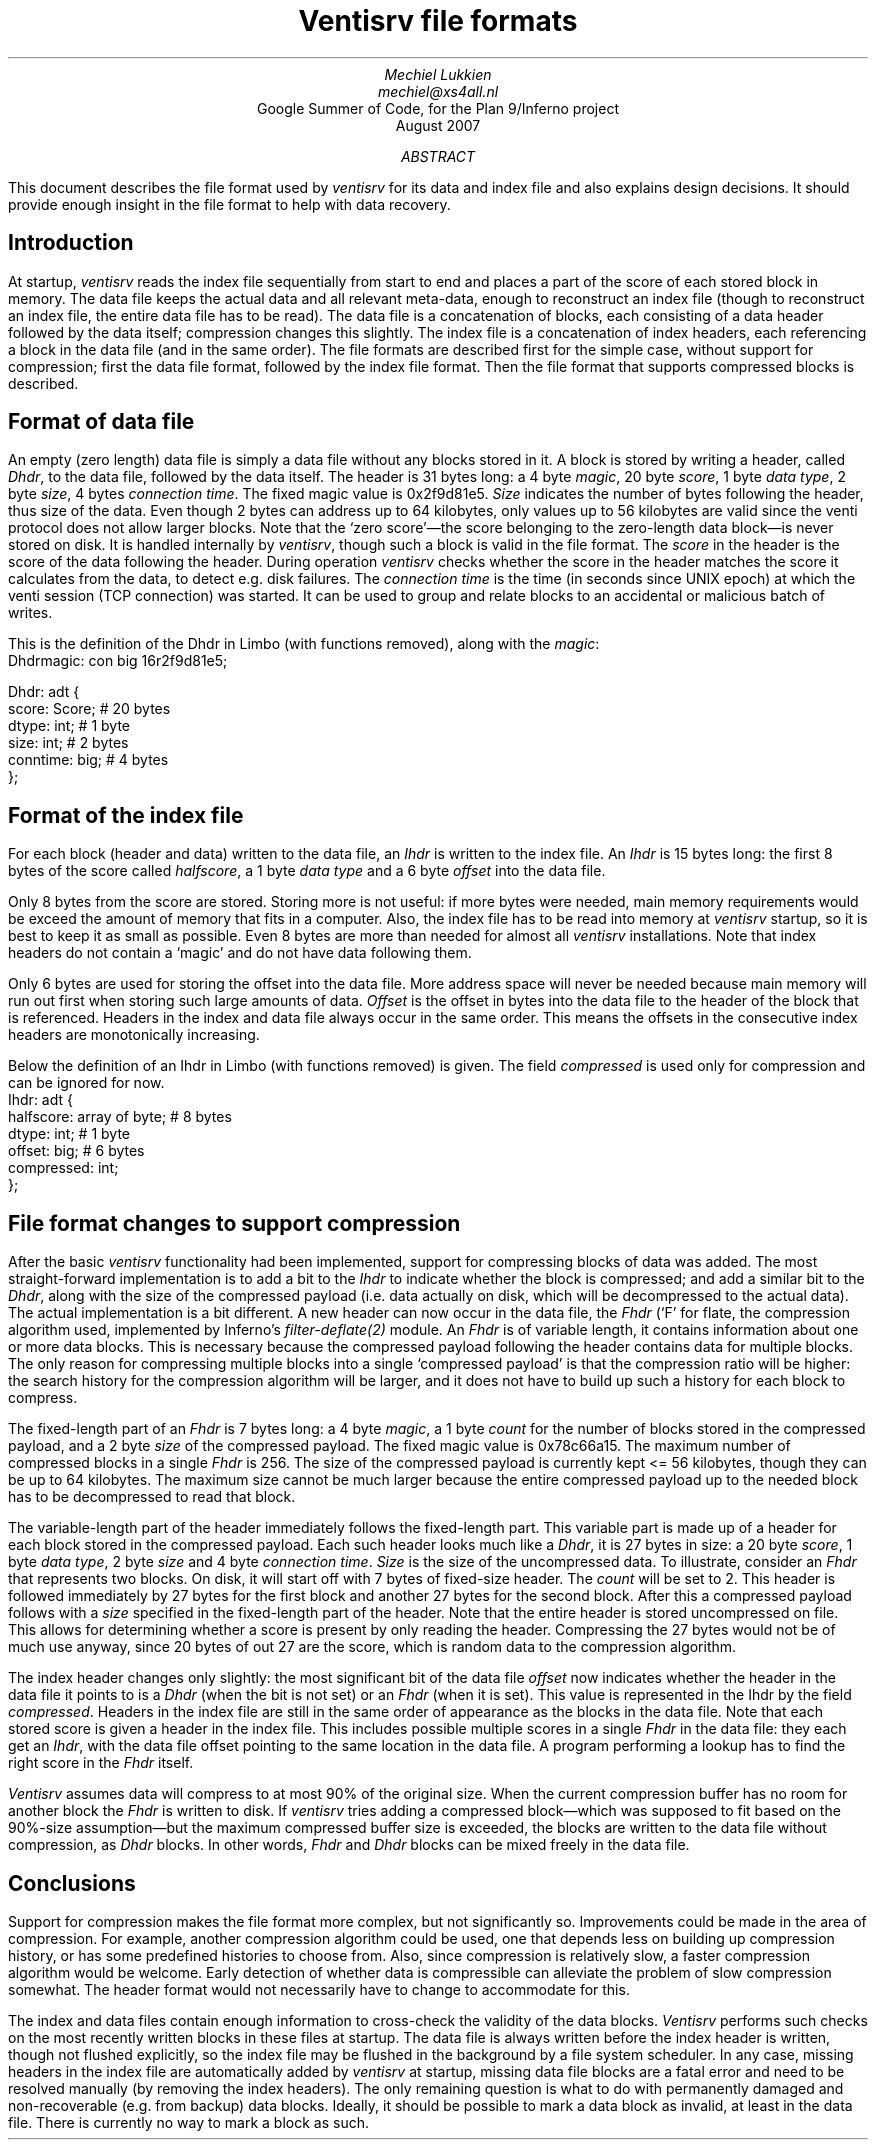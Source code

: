 .TL
Ventisrv file formats
.AU
Mechiel Lukkien
mechiel@xs4all.nl
.AI
Google Summer of Code, for the Plan 9/Inferno project
.br
August 2007
.AB
This document describes the file format used by
.I ventisrv
for its data and index file and also explains design decisions.  It should provide enough insight in the file format to help with data recovery.
.AE
.SH
Introduction
.PP
At startup,
.I ventisrv
reads the index file sequentially from start to end and places a part of the score of each stored block in memory.  The data file keeps the actual data and all relevant meta-data, enough to reconstruct an index file (though to reconstruct an index file, the entire data file has to be read).  The data file is a concatenation of blocks, each consisting of a data header followed by the data itself; compression changes this slightly.  The index file is a concatenation of index headers, each referencing a block in the data file (and in the same order).  The file formats are described first for the simple case, without support for compression;  first the data file format, followed by the index file format.  Then the file format that supports compressed blocks is described.
.SH
Format of data file
.PP
An empty (zero length) data file is simply a data file
without any blocks stored in it.  A block is stored by writing a header,
called
.I Dhdr ,
to the data file, followed by the data itself.  The header is 31 bytes
long: a 4 byte
.I magic ,
20 byte
.I score ,
1 byte
.I "data type" ,
2 byte
.I size ,
4 bytes 
.I "connection time" .
The fixed magic value is
.CW 0x2f9d81e5 .
.I Size
indicates the number of bytes following the header, thus size of the data.  Even though 2 bytes can address up to 64 kilobytes, only values up to 56 kilobytes are valid since the venti protocol does not allow larger blocks.  Note that the `zero score'—the score belonging to the zero-length data block—is never stored on disk.  It is handled internally by
.I ventisrv ,
though such a block is valid in the file format.  The
.I score
in the header is the score of the data following the header.  During operation
.I ventisrv
checks whether the score in the header matches the score it calculates from the data, to detect e.g. disk failures.  The
.I "connection time"
is the time (in seconds since UNIX epoch) at which the venti session (TCP connection) was started.  It can be used to group and relate blocks to an accidental or malicious batch of writes.
.PP
This is the definition of the
.CW Dhdr
in Limbo (with functions removed), along with the 
.I magic :
.br
.P1
 Dhdrmagic:      con big 16r2f9d81e5;

 Dhdr: adt {
        score:		Score;	# 20 bytes
        dtype:		int;	# 1 byte
        size:		int;	# 2 bytes
        conntime:	big;	# 4 bytes
 };
.P2
.SH
Format of the index file
.PP
For each block (header and data) written to the data file, an
.I Ihdr
is written to the index file.  An
.I Ihdr
is 15 bytes long: the first 8 bytes of the score called
.I halfscore ,
a 1 byte
.I "data type"
and a 6 byte
.I offset
into the data file.
.PP
Only 8 bytes from the score are stored.  Storing more is not useful: if more bytes were needed, main memory requirements would be exceed
the amount of memory that fits in a computer.  Also, the index file has to be read into memory at
.I ventisrv
startup, so it is best to keep it as small as possible.  Even 8 bytes are more than needed for almost all
.I ventisrv
installations.  Note that index headers do not contain a `magic' and do not have data following them.
.PP
Only 6 bytes are used for storing the offset into the data file.  More address space will never be needed because main memory will run out first when storing such large amounts of data.
.I Offset
is the offset in bytes into the data file to the header of the block that is referenced. Headers in the index and data file always occur in the same order.  This means the offsets in the consecutive index headers are monotonically increasing.
.PP
Below the definition of an
.CW Ihdr
in Limbo (with functions removed) is given.  The field
.I compressed
is used only for compression and can be ignored for now.
.br
.P1
 Ihdr: adt {
        halfscore:	array of byte;	# 8 bytes
        dtype:		int;		# 1 byte
        offset:		big;		# 6 bytes
        compressed:	int;
 };
.P2
.SH
File format changes to support compression
.PP
After the basic
.I ventisrv
functionality had been implemented, support for compressing blocks of data was added.  The most straight-forward implementation is to add a bit to the
.I Ihdr
to indicate whether the block is compressed; and add a similar bit to the
.I Dhdr ,
along with the size of the compressed payload (i.e. data actually on disk, which will be decompressed to the actual data).  The actual implementation is a bit different.  A new header can now occur in the data file, the
.I Fhdr
(`F' for flate, the compression algorithm used, implemented by Inferno's
.I filter-deflate(2)
module.
An
.I Fhdr
is of variable length, it contains information about one or more data blocks.  This is necessary because the compressed payload following the header contains data for multiple blocks.  The only reason for compressing multiple blocks into a single `compressed payload' is that the compression ratio will be higher: the search history for the compression algorithm will be larger, and it does not have to build up such a history for each block to compress.
.PP
The fixed-length part of an
.I Fhdr
is 7 bytes long:  a 4 byte
.I magic ,
a 1 byte
.I count
for the number of blocks stored in the compressed payload, and a 2 byte
.I size
of the compressed payload.
The fixed magic value is
.CW 0x78c66a15 .
The maximum number of compressed blocks in a single
.I Fhdr
is 256.  The size of the compressed payload is currently kept <= 56 kilobytes, though they can be up to 64 kilobytes.  The maximum size cannot be much larger because the entire compressed payload up to the needed block has to be decompressed to read that block.
.PP
The variable-length part of the header immediately follows the fixed-length part.  This variable part is made up of a header for each block stored in the compressed payload.  Each such header looks much like a
.I Dhdr ,
it is 27 bytes in size:  a 20 byte
.I score ,
1 byte
.I "data type" ,
2 byte
.I size
and 4 byte
.I "connection time" .
.I Size
is the size of the uncompressed data.  To illustrate, consider an
.I Fhdr
that represents two blocks.  On disk, it will start off with 7 bytes of fixed-size header.
The 
.I count
will be set to 2.  This header is followed immediately by 27 bytes for the first block and another 27 bytes for the second block.  After this a compressed payload follows with a
.I size
specified in the fixed-length part of the header.  Note that the entire header is stored uncompressed on file.  This allows for determining whether a score is present by only reading the header.  Compressing the 27 bytes would not be of much use anyway, since 20 bytes of out 27 are the score, which is random data to the compression algorithm.
.PP
The index header changes only slightly:  the most significant bit of the data file
.I offset
now indicates whether the header in the data file it points to is a
.I Dhdr
(when the bit is not set) or an
.I Fhdr
(when it is set).  This value is represented in the
.CW Ihdr
by the field
.I compressed .
Headers in the index file are still in the same order of appearance as the blocks in the data file.  Note that each stored score is given a header in the index file.  This includes possible multiple scores in a single
.I Fhdr
in the data file:  they each get an
.I Ihdr ,
with the data file offset pointing to the same location in the data file.  A program performing a lookup has to find the right score in the
.I Fhdr
itself.
.PP
.I Ventisrv
assumes data will compress to at most 90% of the original size.  When the current compression buffer has no room for another block the
.I Fhdr
is written to disk.  If
.I ventisrv
tries adding a compressed block—which was supposed to fit based on the 90%-size assumption—but the maximum compressed buffer size is exceeded, the blocks are written to the data file without compression, as
.I Dhdr
blocks.
In other words,
.I Fhdr
and
.I Dhdr
blocks can be mixed freely in the data file.
.SH
Conclusions
.PP
Support for compression makes the file format more complex, but not significantly so.  Improvements could be made in the area of compression.  For example, another compression algorithm could be used, one that depends less on building up compression history, or has some predefined histories to choose from.  Also, since compression is relatively slow, a faster compression algorithm would be welcome.  Early detection of whether data is compressible can alleviate the problem of slow compression somewhat.  The header format would not necessarily have to change to accommodate for this.
.PP
The index and data files contain enough information to cross-check the validity of the data blocks.
.I Ventisrv
performs such checks on the most recently written blocks in these files at startup.  The data file is always written before the index header is written, though not flushed explicitly, so the index file may be flushed in the background by a file system scheduler.  In any case, missing headers in the index file are automatically added by
.I ventisrv
at startup, missing data file blocks are a fatal error and need to be resolved manually (by removing the index headers).  The only remaining question is what to do with permanently damaged and non-recoverable (e.g. from backup) data blocks.  Ideally, it should be possible to mark a data block as invalid, at least in the data file.  There is currently no way to mark a block as such.

